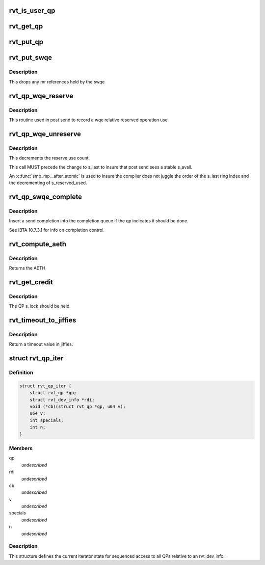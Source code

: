 .. -*- coding: utf-8; mode: rst -*-
.. src-file: include/rdma/rdmavt_qp.h

.. _`rvt_is_user_qp`:

rvt_is_user_qp
==============

.. c:function:: bool rvt_is_user_qp(struct rvt_qp *qp)

    return if this is user mode QP \ ``qp``\  - the target QP

    :param struct rvt_qp \*qp:
        *undescribed*

.. _`rvt_get_qp`:

rvt_get_qp
==========

.. c:function:: void rvt_get_qp(struct rvt_qp *qp)

    get a QP reference \ ``qp``\  - the QP to hold

    :param struct rvt_qp \*qp:
        *undescribed*

.. _`rvt_put_qp`:

rvt_put_qp
==========

.. c:function:: void rvt_put_qp(struct rvt_qp *qp)

    release a QP reference \ ``qp``\  - the QP to release

    :param struct rvt_qp \*qp:
        *undescribed*

.. _`rvt_put_swqe`:

rvt_put_swqe
============

.. c:function:: void rvt_put_swqe(struct rvt_swqe *wqe)

    drop mr refs held by swqe \ ``wqe``\  - the send wqe

    :param struct rvt_swqe \*wqe:
        *undescribed*

.. _`rvt_put_swqe.description`:

Description
-----------

This drops any mr references held by the swqe

.. _`rvt_qp_wqe_reserve`:

rvt_qp_wqe_reserve
==================

.. c:function:: void rvt_qp_wqe_reserve(struct rvt_qp *qp, struct rvt_swqe *wqe)

    reserve operation \ ``qp``\  - the rvt qp \ ``wqe``\  - the send wqe

    :param struct rvt_qp \*qp:
        *undescribed*

    :param struct rvt_swqe \*wqe:
        *undescribed*

.. _`rvt_qp_wqe_reserve.description`:

Description
-----------

This routine used in post send to record
a wqe relative reserved operation use.

.. _`rvt_qp_wqe_unreserve`:

rvt_qp_wqe_unreserve
====================

.. c:function:: void rvt_qp_wqe_unreserve(struct rvt_qp *qp, struct rvt_swqe *wqe)

    clean reserved operation \ ``qp``\  - the rvt qp \ ``wqe``\  - the send wqe

    :param struct rvt_qp \*qp:
        *undescribed*

    :param struct rvt_swqe \*wqe:
        *undescribed*

.. _`rvt_qp_wqe_unreserve.description`:

Description
-----------

This decrements the reserve use count.

This call MUST precede the change to
s_last to insure that post send sees a stable
s_avail.

An \ :c:func:`smp_mp__after_atomic`\  is used to insure
the compiler does not juggle the order of the s_last
ring index and the decrementing of s_reserved_used.

.. _`rvt_qp_swqe_complete`:

rvt_qp_swqe_complete
====================

.. c:function:: void rvt_qp_swqe_complete(struct rvt_qp *qp, struct rvt_swqe *wqe, enum ib_wc_opcode opcode, enum ib_wc_status status)

    insert send completion \ ``qp``\  - the qp \ ``wqe``\  - the send wqe \ ``status``\  - completion status

    :param struct rvt_qp \*qp:
        *undescribed*

    :param struct rvt_swqe \*wqe:
        *undescribed*

    :param enum ib_wc_opcode opcode:
        *undescribed*

    :param enum ib_wc_status status:
        *undescribed*

.. _`rvt_qp_swqe_complete.description`:

Description
-----------

Insert a send completion into the completion
queue if the qp indicates it should be done.

See IBTA 10.7.3.1 for info on completion
control.

.. _`rvt_compute_aeth`:

rvt_compute_aeth
================

.. c:function:: __be32 rvt_compute_aeth(struct rvt_qp *qp)

    compute the AETH (syndrome + MSN)

    :param struct rvt_qp \*qp:
        the queue pair to compute the AETH for

.. _`rvt_compute_aeth.description`:

Description
-----------

Returns the AETH.

.. _`rvt_get_credit`:

rvt_get_credit
==============

.. c:function:: void rvt_get_credit(struct rvt_qp *qp, u32 aeth)

    flush the send work queue of a QP

    :param struct rvt_qp \*qp:
        the qp who's send work queue to flush

    :param u32 aeth:
        the Acknowledge Extended Transport Header

.. _`rvt_get_credit.description`:

Description
-----------

The QP s_lock should be held.

.. _`rvt_timeout_to_jiffies`:

rvt_timeout_to_jiffies
======================

.. c:function:: unsigned long rvt_timeout_to_jiffies(u8 timeout)

    Convert a ULP timeout input into jiffies \ ``timeout``\  - timeout input(0 - 31).

    :param u8 timeout:
        *undescribed*

.. _`rvt_timeout_to_jiffies.description`:

Description
-----------

Return a timeout value in jiffies.

.. _`rvt_qp_iter`:

struct rvt_qp_iter
==================

.. c:type:: struct rvt_qp_iter

    the iterator for QPs \ ``qp``\  - the current QP

.. _`rvt_qp_iter.definition`:

Definition
----------

.. code-block:: c

    struct rvt_qp_iter {
        struct rvt_qp *qp;
        struct rvt_dev_info *rdi;
        void (*cb)(struct rvt_qp *qp, u64 v);
        u64 v;
        int specials;
        int n;
    }

.. _`rvt_qp_iter.members`:

Members
-------

qp
    *undescribed*

rdi
    *undescribed*

cb
    *undescribed*

v
    *undescribed*

specials
    *undescribed*

n
    *undescribed*

.. _`rvt_qp_iter.description`:

Description
-----------

This structure defines the current iterator
state for sequenced access to all QPs relative
to an rvt_dev_info.

.. This file was automatic generated / don't edit.

